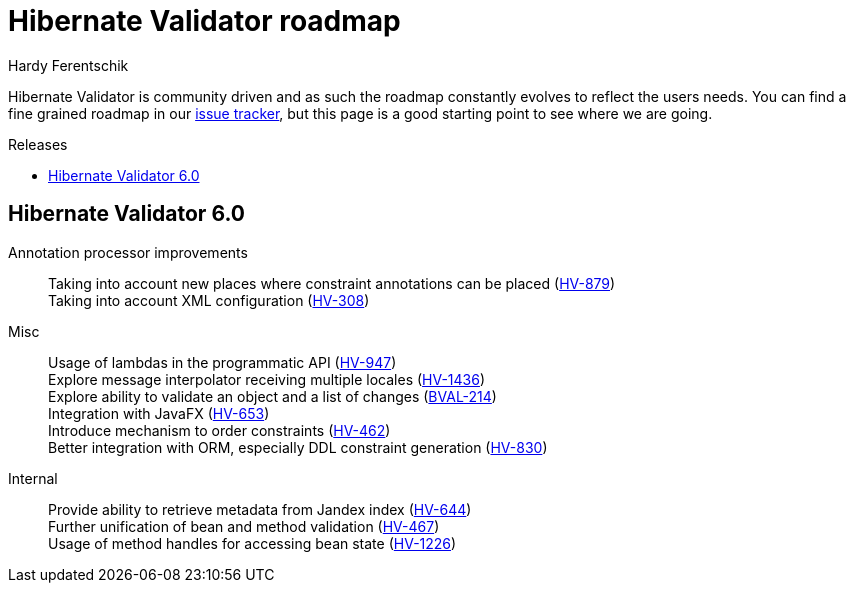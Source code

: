 = Hibernate Validator roadmap
Hardy Ferentschik
:awestruct-layout: project-frame
:awestruct-project: validator
:toc:
:toc-placement: preamble
:toc-title: Releases

Hibernate Validator is community driven and as such the roadmap constantly evolves to reflect the
users needs.
You can find a fine grained roadmap in our https://hibernate.atlassian.net/browse/HV[issue tracker],
but this page is a good starting point to see where we are going.

== Hibernate Validator 6.0

Annotation processor improvements::
Taking into account new places where constraint annotations can be placed (https://hibernate.atlassian.net/browse/HV-879[HV-879]) +
Taking into account XML configuration (https://hibernate.atlassian.net/browse/HV-308[HV-308])

Misc::
Usage of lambdas in the programmatic API (https://hibernate.atlassian.net/browse/HV-947[HV-947]) +
Explore message interpolator receiving multiple locales (https://hibernate.atlassian.net/browse/HV-1436[HV-1436]) +
Explore ability to validate an object and a list of changes (https://hibernate.atlassian.net/browse/BVAL-214[BVAL-214]) +
Integration with JavaFX (https://hibernate.atlassian.net/browse/HV-653[HV-653]) +
Introduce mechanism to order constraints (https://hibernate.atlassian.net/browse/HV-462[HV-462]) +
Better integration with ORM, especially DDL constraint generation (https://hibernate.atlassian.net/browse/HV-830[HV-830])

Internal::
Provide ability to retrieve metadata from Jandex index (https://hibernate.atlassian.net/browse/HV-644[HV-644]) +
Further unification of bean and method validation (https://hibernate.atlassian.net/browse/HV-467[HV-467]) +
Usage of method handles for accessing bean state (https://hibernate.atlassian.net/browse/HV-1226[HV-1226])
